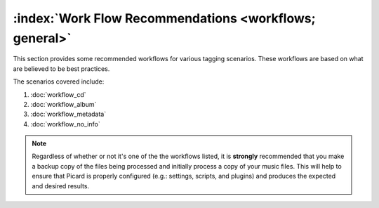 .. MusicBrainz Picard Documentation Project

:index:`Work Flow Recommendations <workflows; general>`
========================================================

This section provides some recommended workflows for various tagging scenarios.  These workflows are
based on what are believed to be best practices.

The scenarios covered include:

1. :doc:`workflow_cd`
2. :doc:`workflow_album`
3. :doc:`workflow_metadata`
4. :doc:`workflow_no_info`

.. note::

   Regardless of whether or not it's one of the the workflows listed, it is **strongly** recommended
   that you make a backup copy of the files being processed and initially process a copy of your music files.
   This will help to ensure that Picard is properly configured (e.g.: settings, scripts, and plugins) and
   produces the expected and desired results.

.. only:: latex

   .. toctree::
      :hidden:

      workflow_cd
      workflow_album
      workflow_metadata
      workflow_no_info
